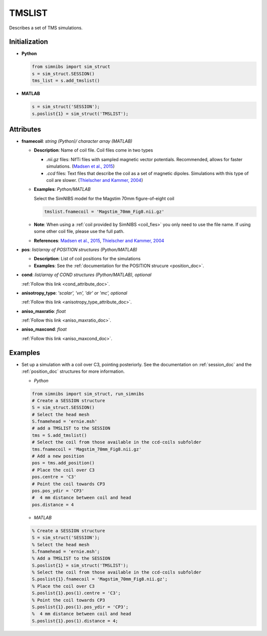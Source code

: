.. _tmslist_doc:

TMSLIST
=======

Describes a set of TMS simulations.


Initialization
---------------

* **Python**

  .. code-block:: python

     from simnibs import sim_struct
     s = sim_struct.SESSION()
     tms_list = s.add_tmslist()

  \

* **MATLAB**

  .. code-block:: matlab

     s = sim_struct('SESSION');
     s.poslist{1} = sim_struct('TMSLIST');

  \

Attributes
----------

* **fnamecoil**: *string (Python)/ character array (MATLAB)*

  * **Description**: Name of coil file. Coil files come in two types

    * *.nii.gz* files: NifTi files with sampled magnetic vector potentials. Recommended, allows for faster simulations. (`Madsen et al., 2015 <https://doi.org/10.1016/j.brs.2015.07.035>`_)
    * *.ccd* files: Text files that describe the coil as a set of magnetic dipoles. Simulations with this type of coil are slower. (`Thielscher and Kammer, 2004 <https://doi.org/10.1016/j.clinph.2004.02.019>`_)
 
  * **Examples**: *Python/MATLAB*

    Select the SimNIBS model for the Magstim 70mm figure-of-eight coil

    .. code-block:: matlab

       tmslist.fnamecoil = 'Magstim_70mm_Fig8.nii.gz'

    \


  * **Note**: When using a :ref:`coil provided by SimNIBS <coil_fies>` you only need to use the file name. If using some other coil file, please use the full path.
  * **References**: `Madsen et al., 2015 <https://doi.org/10.1016/j.brs.2015.07.035>`_, `Thielscher and Kammer, 2004 <https://doi.org/10.1016/j.clinph.2004.02.019>`_

* **pos**: *list/array of POSITION structures (Python/MATLAB)*

  * **Description**: List of coil positions for the simulations
  * **Examples**: See the :ref:`documentation for the POSITION strucure <position_doc>`.

* **cond**: *list/array of COND structures (Python/MATLAB), optional*
   
  :ref:`Follow this link <cond_attribute_doc>`.

* **anisotropy_type**: *'scalar', 'vn', 'dir' or 'mc', optional*

  :ref:`Follow this link <anisotropy_type_attribute_doc>`.

* **aniso_maxratio**: *float*

  :ref:`Follow this link <aniso_maxratio_doc>`.

* **aniso_maxcond**: *float*

  :ref:`Follow this link <aniso_maxcond_doc>`.



Examples
--------

* Set up a simulation with a coil over C3, pointing posteriorly.
  See the documentation on :ref:`session_doc` and the :ref:`position_doc` structures for more information.

  * *Python*

  .. code-block:: python

    from simnibs import sim_struct, run_simnibs
    # Create a SESSION structure
    S = sim_struct.SESSION()
    # Select the head mesh
    S.fnamehead = 'ernie.msh'
    # add a TMSLIST to the SESSION
    tms = S.add_tmslist() 
    # Select the coil from those available in the ccd-coils subfolder
    tms.fnamecoil = 'Magstim_70mm_Fig8.nii.gz'
    # Add a new position
    pos = tms.add_position()
    # Place the coil over C3
    pos.centre = 'C3'
    # Point the coil towards CP3
    pos.pos_ydir = 'CP3'
    #  4 mm distance between coil and head
    pos.distance = 4

  \

  * *MATLAB*

  .. code-block:: matlab

    % Create a SESSION structure
    S = sim_struct('SESSION');
    % Select the head mesh
    S.fnamehead = 'ernie.msh';
    % Add a TMSLIST to the SESSION
    S.poslist{1} = sim_struct('TMSLIST');
    % Select the coil from those available in the ccd-coils subfolder
    S.poslist{1}.fnamecoil = 'Magstim_70mm_Fig8.nii.gz';
    % Place the coil over C3
    S.poslist{1}.pos(1).centre = 'C3';
    % Point the coil towards CP3
    S.poslist{1}.pos(1).pos_ydir = 'CP3';
    %  4 mm distance between coil and head
    S.poslist{1}.pos(1).distance = 4;

  \
